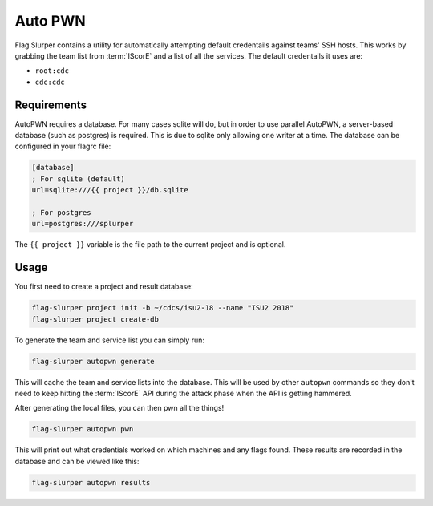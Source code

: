 Auto PWN
========
Flag Slurper contains a utility for automatically attempting default credentails against teams' SSH hosts. This works by
grabbing the team list from :term:`IScorE` and a list of all the services. The default credentails it uses are:

- ``root:cdc``
- ``cdc:cdc``

Requirements
------------
AutoPWN requires a database. For many cases sqlite will do, but in order to use parallel AutoPWN, a server-based
database (such as postgres) is required. This is due to sqlite only allowing one writer at a time. The database can be
configured in your flagrc file:

.. code-block:: ini

    [database]
    ; For sqlite (default)
    url=sqlite:///{{ project }}/db.sqlite

    ; For postgres
    url=postgres:///splurper

The ``{{ project }}`` variable is the file path to the current project and is optional.

Usage
-----
You first need to create a project and result database:

.. code-block:: bash

    flag-slurper project init -b ~/cdcs/isu2-18 --name "ISU2 2018"
    flag-slurper project create-db

To generate the team and service list you can simply run:

.. code-block:: bash

    flag-slurper autopwn generate

This will cache the team and service lists into the database. This will be used by other ``autopwn`` commands so they
don't need to keep hitting the :term:`IScorE` API during the attack phase when the API is getting hammered.

After generating the local files, you can then pwn all the things!

.. code-block:: bash

    flag-slurper autopwn pwn

This will print out what credentials worked on which machines and any flags found. These results are recorded in the
database and can be viewed like this:

.. code-block:: bash

    flag-slurper autopwn results
